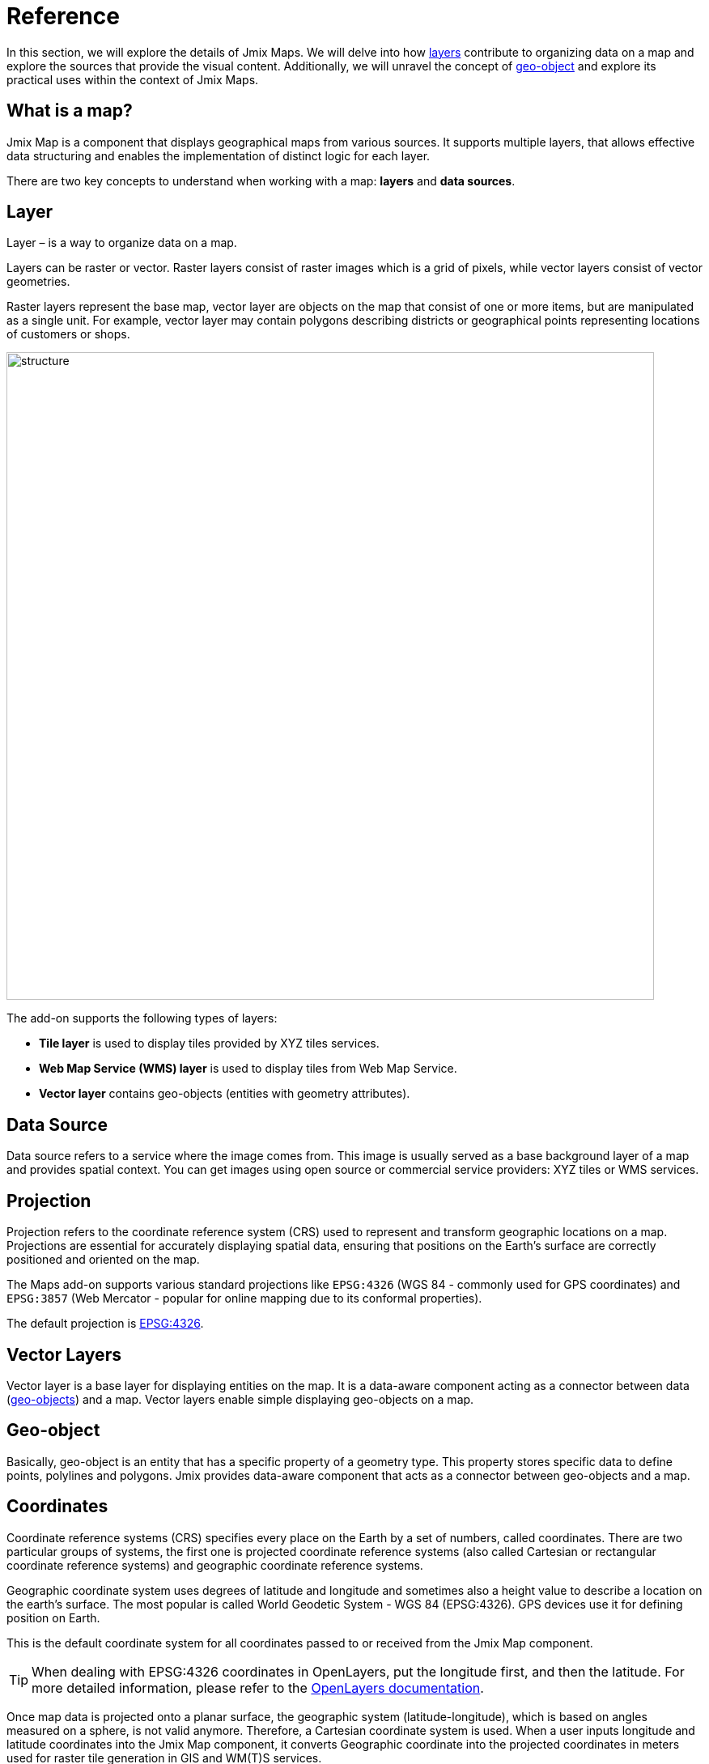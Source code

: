 = Reference

In this section, we will explore the details of Jmix Maps. We will delve into how xref:maps:layers-sources.adoc[layers] contribute to organizing data on a map and explore the sources that provide the visual content. Additionally, we will unravel the concept of xref:maps:geo-objects.adoc[geo-object] and explore its practical uses within the context of Jmix Maps.

[[what-is]]
== What is a map?

Jmix Map is a component that displays geographical maps from various sources. It supports multiple layers, that allows effective data structuring and enables the implementation of distinct logic for each layer.

There are two key concepts to understand when working with a map: **layers** and *data sources*.

[[layer]]
== Layer

Layer – is a way to organize data on a map.

Layers can be raster or vector. Raster layers consist of raster images which is a grid of pixels, while vector layers consist of vector geometries.

Raster layers represent the base map, vector layer are objects on the map that consist of one or more items, but are manipulated as a single unit. For example, vector layer may contain polygons describing districts or geographical points representing locations of customers or shops.

image::structure.png[align="center", width="800"]

The add-on supports the following types of layers:

* *Tile layer* is used to display tiles provided by XYZ tiles services.
* *Web Map Service (WMS) layer* is used to display tiles from Web Map Service.
* *Vector layer* contains geo-objects (entities with geometry attributes).

[[source]]
== Data Source

Data source refers to a service where the image comes from. This image is usually served as a base background layer of a map and provides spatial context. You can get images using open source or commercial service providers: XYZ tiles or WMS services.

[[projection]]
== Projection

Projection refers to the coordinate reference system (CRS) used to represent and transform geographic locations on a map. Projections are essential for accurately displaying spatial data, ensuring that positions on the Earth's surface are correctly positioned and oriented on the map.

The Maps add-on supports various standard projections like `EPSG:4326` (WGS 84 - commonly used for GPS coordinates) and `EPSG:3857` (Web Mercator - popular for online mapping due to its conformal properties).

The default projection is https://epsg.io/4326[EPSG:4326^].

[[vector]]
== Vector Layers

Vector layer is a base layer for displaying entities on the map. It is a data-aware component acting as a connector between data (xref:maps:geo-objects.adoc[geo-objects]) and a map. Vector layers enable simple displaying geo-objects on a map.

[[geo-object]]
== Geo-object

Basically, geo-object is an entity that has a specific property of a geometry type. This property stores specific data to define points, polylines and polygons. Jmix provides data-aware component that acts as a connector between geo-objects and a map.

[[coordinates]]
== Coordinates

Coordinate reference systems (CRS) specifies every place on the Earth by a set of numbers, called coordinates. There are two particular groups of systems, the first one is projected coordinate reference systems (also called Cartesian or rectangular coordinate reference systems) and geographic coordinate reference systems.

Geographic coordinate system uses degrees of latitude and longitude and sometimes also a height value to describe a location on the earth’s surface. The most popular is called World Geodetic System - WGS 84 (EPSG:4326). GPS devices use it for defining position on Earth.

This is the default coordinate system for all coordinates passed to or received from the Jmix Map component.

TIP: When dealing with EPSG:4326 coordinates in OpenLayers, put the longitude first, and then the latitude. For more detailed information, please refer to the https://openlayers.org/doc/faq.html#why-is-the-order-of-a-coordinate-lon-lat-and-not-lat-lon-[OpenLayers documentation].

Once map data is projected onto a planar surface, the geographic system (latitude-longitude), which is based on angles measured on a sphere, is not valid anymore. Therefore, a Cartesian coordinate system is used. When a user inputs longitude and latitude coordinates into the Jmix Map component, it converts Geographic coordinate into the projected coordinates in meters used for raster tile generation in GIS and WM(T)S services.

[[markers]]
== Markers

xref:maps:features-geometries.adoc#marker-feature[Markers] can be displayed on top of a map to show points of interest, such as addresses, buildings, vehicles, or any other entity. A marker is defined by a coordinate and an icon.

Markers can be configured to show text, which is displayed below the marker icon by default. You can xref:maps:style.adoc[customize] the position and style of the text by setting a custom text style for the marker.